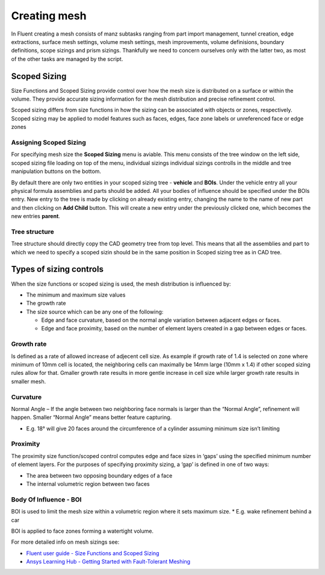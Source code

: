 .. raw:: html

   <style> .red {color:#e3182d; font-weight:bold; font-size:16px} </style>

.. role:: red

.. raw:: html

   <style> .blue {color:#0078d7; font-weight:bold; font-size:16px} </style>

.. role:: blue

.. raw:: html

   <style> .yellow {color:#fbae17; font-weight:bold; font-size:16px} </style>

.. role:: yellow

.. raw:: html

   <style> .green {color:#00b44b; font-weight:bold; font-size:16px} </style>

.. role:: green

.. _mesh_settings:

Creating mesh
=============
In Fluent creating a mesh consists of manz subtasks ranging from part import management, tunnel creation, edge extractions, surface mesh settings, volume mesh settings, 
mesh improvements, volume definisions, boundary definitions, scope sizings and prism sizings. Thankfully we need to concern ourselves only with the latter two, as most of the
other tasks are managed by the script. 


Scoped Sizing
^^^^^^^^^^^^^
Size Functions and Scoped Sizing provide control over how the mesh size is distributed on a surface or within the volume. 
They provide accurate sizing information for the mesh distribution and precise refinement control.

Scoped sizing differs from size functions in how the sizing can be associated with objects or zones, respectively. 
Scoped sizing may be applied to model features such as faces, edges, face zone labels or unreferenced face or edge zones

Assigning Scoped Sizing
"""""""""""""""""""""""
For specifying mesh size the **Scoped Sizing** menu is aviable. This menu consists of the :yellow:`tree window` on the left side, scoped sizing :green:`file loading` on top of the menu, 
:blue:`individual sizings` individual sizings controlls in the middle and :red:`tree manipulation` buttons on the bottom.

.. image:: ../_static/user_guide/ScopedMenu.png
  :width: 500

By default there are only two entities in your scoped sizing tree - **vehicle** and **BOIs**. Under the vehicle entry all your physical formula assemblies and parts
should be added. All your bodies of influence should be specified under the BOIs entry. New entry to the tree is made by clicking on already existing entry, changing the name 
to the name of new part and then clicking on **Add Child** button. This will create a new entry under the previously clicked one, which becomes the new entries **parent**.

Tree structure
""""""""""""""

Tree structure should directly copy the CAD geometry tree from top level. This means that all the assemblies and part to which we need to specify a scoped sizin should be 
in the same position in Scoped sizing tree as in CAD tree.

.. image:: ../_static/user_guide/CAD_tree_2.png
  :width: 200

  
.. image:: ../_static/user_guide/Scope_tree.png
  :width: 173

Types of sizing controls
^^^^^^^^^^^^^^^^^^^^^^^^
When the size functions or scoped sizing is used, the mesh distribution is influenced by:

* The minimum and maximum size values

* The growth rate

* The size source which can be any one of the following:

  * Edge and face curvature, based on the normal angle variation between adjacent edges or faces.

  * Edge and face proximity, based on the number of element layers created in a gap between edges or faces.

Growth rate
"""""""""""
Is defined as a rate of allowed increase of adjecent cell size. As example if growth rate of 1.4 is selected on zone where minimum of 10mm cell is located, the neighboring 
cells can maximally be 14mm large (10mm x 1.4) if other scoped sizing rules allow for that. Gmaller growth rate results in more gentle increase in cell size while larger growth
rate results in smaller mesh.

.. image:: ../_static/user_guide/Growth_rate.png
  :width: 500


Curvature
"""""""""
Normal Angle – If the angle between two neighboring face normals is larger than the “Normal Angle”, refinement will happen. 
Smaller “Normal Angle” means better feature capturing.

* E.g. 18° will give 20 faces around the circumference of a cylinder assuming minimum size isn’t limiting 

.. image:: ../_static/user_guide/Curvature.png
  :width: 500

Proximity
"""""""""
The proximity size function/scoped control computes edge and face sizes in ‘gaps’ using the specified minimum number of element layers. For the purposes of specifying proximity sizing, a ‘gap’ is defined in one of two ways:

* The area between two opposing boundary edges of a face
* The internal volumetric region between two faces

.. image:: ../_static/user_guide/Proximity.png
  :width: 500

Body Of Influence - BOI
"""""""""""""""""""""""
BOI is used to limit the mesh size within a volumetric region where it sets maximum size.
* E.g. wake refinement behind a car

BOI is applied to face zones forming a watertight volume.

.. image:: ../_static/user_guide/BOI.png
  :width: 700

For more detailed info on mesh sizings see:

* `Fluent user guide -  Size Functions and Scoped Sizing <https://ansyshelp.ansys.com/account/secured?returnurl=/Views/Secured/corp/v251/en/flu_ug/tgd_user_size_functions.html>`_
* `Ansys Learning Hub -  Getting Started with Fault-Tolerant Meshing <https://learninghub.ansys.com/learn/courses/1666/getting-started-with-fault-tolerant-meshing-workflow-in-ansys-fluent-software/lessons/16661:1204/mesh-control-options-and-local-sizing>`_
